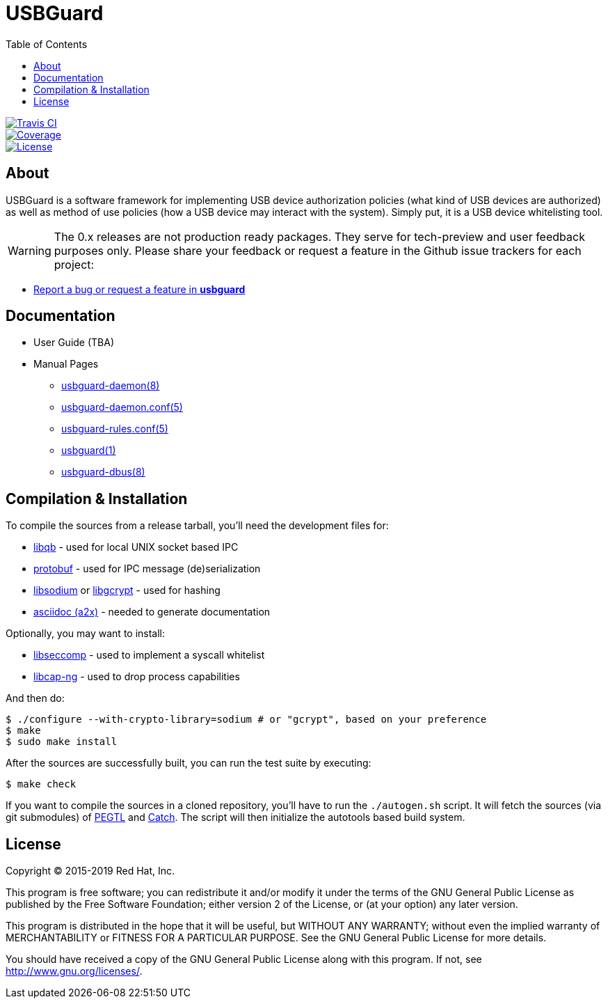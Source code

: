 USBGuard
========
:toc:

[.clearfix]
--
[.left]
image::https://travis-ci.com/USBGuard/usbguard.svg?branch=master[Travis CI, link=https://travis-ci.com/USBGuard/usbguard]
[.left]
image::https://coveralls.io/repos/github/USBGuard/usbguard/badge.svg[Coverage, link=https://coveralls.io/github/USBGuard/usbguard]
[.left]
image::https://img.shields.io/github/license/USBGuard/usbguard.svg[License, link=https://github.com/USBGuard/usbguard/#license]
--

== About

USBGuard is a software framework for implementing USB device authorization policies (what kind of USB devices are authorized) as well as method of use policies (how a USB device may interact with the system).
Simply put, it is a USB device whitelisting tool.

WARNING: The 0.x releases are not production ready packages.
They serve for tech-preview and user feedback purposes only.
Please share your feedback or request a feature in the Github issue trackers for each project:

 * https://github.com/USBGuard/usbguard/issues/new[Report a bug or request a feature in *usbguard*]

== Documentation

 * User Guide (TBA)
 * Manual Pages
 ** <<doc/man/usbguard-daemon.8.adoc#name, usbguard-daemon(8)>>
 ** <<doc/man/usbguard-daemon.conf.5.adoc#name, usbguard-daemon.conf(5)>>
 ** <<doc/man/usbguard-rules.conf.5.adoc#name, usbguard-rules.conf(5)>>
 ** <<doc/man/usbguard.1.adoc#name, usbguard(1)>>
 ** <<doc/man/usbguard-dbus.8.adoc#name, usbguard-dbus(8)>>

== Compilation & Installation

To compile the sources from a release tarball, you'll need the development files for:

 * https://github.com/ClusterLabs/libqb[libqb] - used for local UNIX socket based IPC
 * https://github.com/google/protobuf[protobuf] - used for IPC message (de)serialization
 * https://download.libsodium.org[libsodium] or https://www.gnupg.org/software/libgcrypt[libgcrypt] - used for hashing
 * https://asciidoc.org[asciidoc (a2x)] - needed to generate documentation

Optionally, you may want to install:

 * https://github.com/seccomp/libseccomp[libseccomp] - used to implement a syscall whitelist
 * https://people.redhat.com/sgrubb/libcap-ng/[libcap-ng] - used to drop process capabilities

And then do:

    $ ./configure --with-crypto-library=sodium # or "gcrypt", based on your preference
    $ make
    $ sudo make install

After the sources are successfully built, you can run the test suite by executing:

    $ make check

If you want to compile the sources in a cloned repository, you'll have to run the `./autogen.sh` script.
It will fetch the sources (via git submodules) of https://github.com/taocpp/PEGTL/[PEGTL] and https://github.com/philsquared/Catch[Catch].
The script will then initialize the autotools based build system.

== License

Copyright (C) 2015-2019 Red Hat, Inc.

This program is free software; you can redistribute it and/or modify
it under the terms of the GNU General Public License as published by
the Free Software Foundation; either version 2 of the License, or
(at your option) any later version.

This program is distributed in the hope that it will be useful,
but WITHOUT ANY WARRANTY; without even the implied warranty of
MERCHANTABILITY or FITNESS FOR A PARTICULAR PURPOSE.  See the
GNU General Public License for more details.

You should have received a copy of the GNU General Public License
along with this program.  If not, see <http://www.gnu.org/licenses/>.
